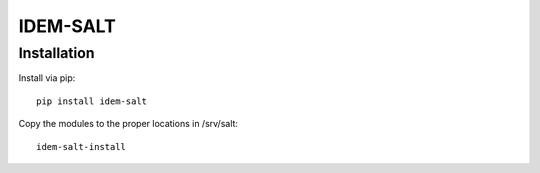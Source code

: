 =========
IDEM-SALT
=========

Installation
============

Install via pip::

    pip install idem-salt

Copy the modules to the proper locations in /srv/salt::

    idem-salt-install
